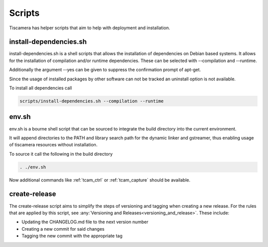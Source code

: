 #######
Scripts
#######

Tiscamera has helper scripts that aim to help with deployment and installation.

=======================
install-dependencies.sh
=======================

install-dependencies.sh is a shell scripts that allows the installation of dependencies on Debian
based systems.
It allows for the installation of compilation and/or runtime dependencies. These can be
selected with --compilation and --runtime.

Additionally the argument --yes can be given to suppress the confirmation prompt of apt-get.

Since the usage of installed packages by other software can not be tracked an uninstall option is not available.

To install all dependencies call

.. code-block:: sh

   scripts/install-dependencies.sh --compilation --runtime

======
env.sh
======

env.sh is a bourne shell script that can be sourced to integrate the build directory
into the current environment.

It will append directories to the PATH and library search path for the dynamic linker
and gstreamer, thus enabling usage of tiscamera resources without installation.

To source it call the following in the build directory

.. code-block:: sh

   . ./env.sh

Now additional commands like :ref:`tcam_ctrl` or :ref:`tcam_capture` should be available.

.. _create_release:

==============
create-release
==============

The create-release script aims to simplify the steps of versioning and tagging when creating a new release.
For the rules that are applied by this script, see :any:`Versioning and Releases<versioning_and_release>`.
These include:

- Updating the CHANGELOG.md file to the next version number
- Creating a new commit for said changes
- Tagging the new commit with the appropriate tag
